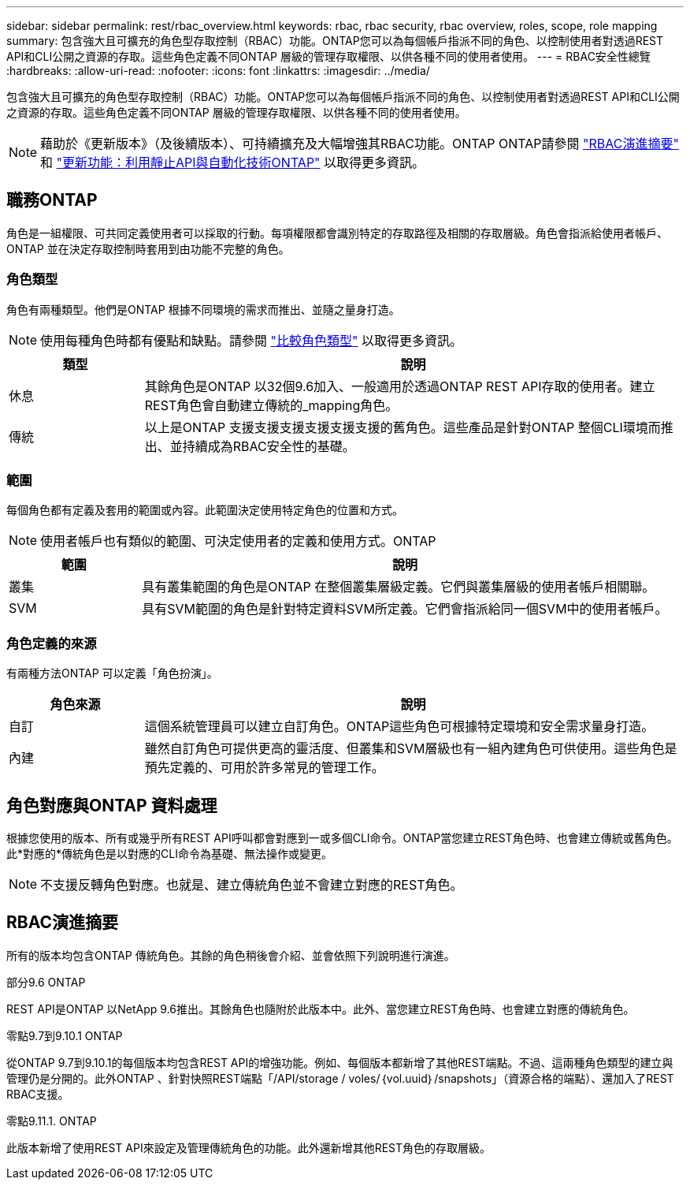 ---
sidebar: sidebar 
permalink: rest/rbac_overview.html 
keywords: rbac, rbac security, rbac overview, roles, scope, role mapping 
summary: 包含強大且可擴充的角色型存取控制（RBAC）功能。ONTAP您可以為每個帳戶指派不同的角色、以控制使用者對透過REST API和CLI公開之資源的存取。這些角色定義不同ONTAP 層級的管理存取權限、以供各種不同的使用者使用。 
---
= RBAC安全性總覽
:hardbreaks:
:allow-uri-read: 
:nofooter: 
:icons: font
:linkattrs: 
:imagesdir: ../media/


[role="lead"]
包含強大且可擴充的角色型存取控制（RBAC）功能。ONTAP您可以為每個帳戶指派不同的角色、以控制使用者對透過REST API和CLI公開之資源的存取。這些角色定義不同ONTAP 層級的管理存取權限、以供各種不同的使用者使用。


NOTE: 藉助於《更新版本》（及後續版本）、可持續擴充及大幅增強其RBAC功能。ONTAP ONTAP請參閱 link:../rest/rbac_overview.html#summary-of-rbac-evolution["RBAC演進摘要"] 和 link:../rn/whats_new.html["更新功能：利用靜止API與自動化技術ONTAP"] 以取得更多資訊。



== 職務ONTAP

角色是一組權限、可共同定義使用者可以採取的行動。每項權限都會識別特定的存取路徑及相關的存取層級。角色會指派給使用者帳戶、ONTAP 並在決定存取控制時套用到由功能不完整的角色。



=== 角色類型

角色有兩種類型。他們是ONTAP 根據不同環境的需求而推出、並隨之量身打造。


NOTE: 使用每種角色時都有優點和缺點。請參閱 link:../rest/rbac_roles_users.html#comparing-the-role-types["比較角色類型"] 以取得更多資訊。

[cols="20,80"]
|===
| 類型 | 說明 


| 休息 | 其餘角色是ONTAP 以32個9.6加入、一般適用於透過ONTAP REST API存取的使用者。建立REST角色會自動建立傳統的_mapping角色。 


| 傳統 | 以上是ONTAP 支援支援支援支援支援支援的舊角色。這些產品是針對ONTAP 整個CLI環境而推出、並持續成為RBAC安全性的基礎。 
|===


=== 範圍

每個角色都有定義及套用的範圍或內容。此範圍決定使用特定角色的位置和方式。


NOTE: 使用者帳戶也有類似的範圍、可決定使用者的定義和使用方式。ONTAP

[cols="20,80"]
|===
| 範圍 | 說明 


| 叢集 | 具有叢集範圍的角色是ONTAP 在整個叢集層級定義。它們與叢集層級的使用者帳戶相關聯。 


| SVM | 具有SVM範圍的角色是針對特定資料SVM所定義。它們會指派給同一個SVM中的使用者帳戶。 
|===


=== 角色定義的來源

有兩種方法ONTAP 可以定義「角色扮演」。

[cols="20,80"]
|===
| 角色來源 | 說明 


| 自訂 | 這個系統管理員可以建立自訂角色。ONTAP這些角色可根據特定環境和安全需求量身打造。 


| 內建 | 雖然自訂角色可提供更高的靈活度、但叢集和SVM層級也有一組內建角色可供使用。這些角色是預先定義的、可用於許多常見的管理工作。 
|===


== 角色對應與ONTAP 資料處理

根據您使用的版本、所有或幾乎所有REST API呼叫都會對應到一或多個CLI命令。ONTAP當您建立REST角色時、也會建立傳統或舊角色。此*對應的*傳統角色是以對應的CLI命令為基礎、無法操作或變更。


NOTE: 不支援反轉角色對應。也就是、建立傳統角色並不會建立對應的REST角色。



== RBAC演進摘要

所有的版本均包含ONTAP 傳統角色。其餘的角色稍後會介紹、並會依照下列說明進行演進。

.部分9.6 ONTAP
REST API是ONTAP 以NetApp 9.6推出。其餘角色也隨附於此版本中。此外、當您建立REST角色時、也會建立對應的傳統角色。

.零點9.7到9.10.1 ONTAP
從ONTAP 9.7到9.10.1的每個版本均包含REST API的增強功能。例如、每個版本都新增了其他REST端點。不過、這兩種角色類型的建立與管理仍是分開的。此外ONTAP 、針對快照REST端點「/API/storage / voles/｛vol.uuid｝/snapshots」（資源合格的端點）、還加入了REST RBAC支援。

.零點9.11.1. ONTAP
此版本新增了使用REST API來設定及管理傳統角色的功能。此外還新增其他REST角色的存取層級。
